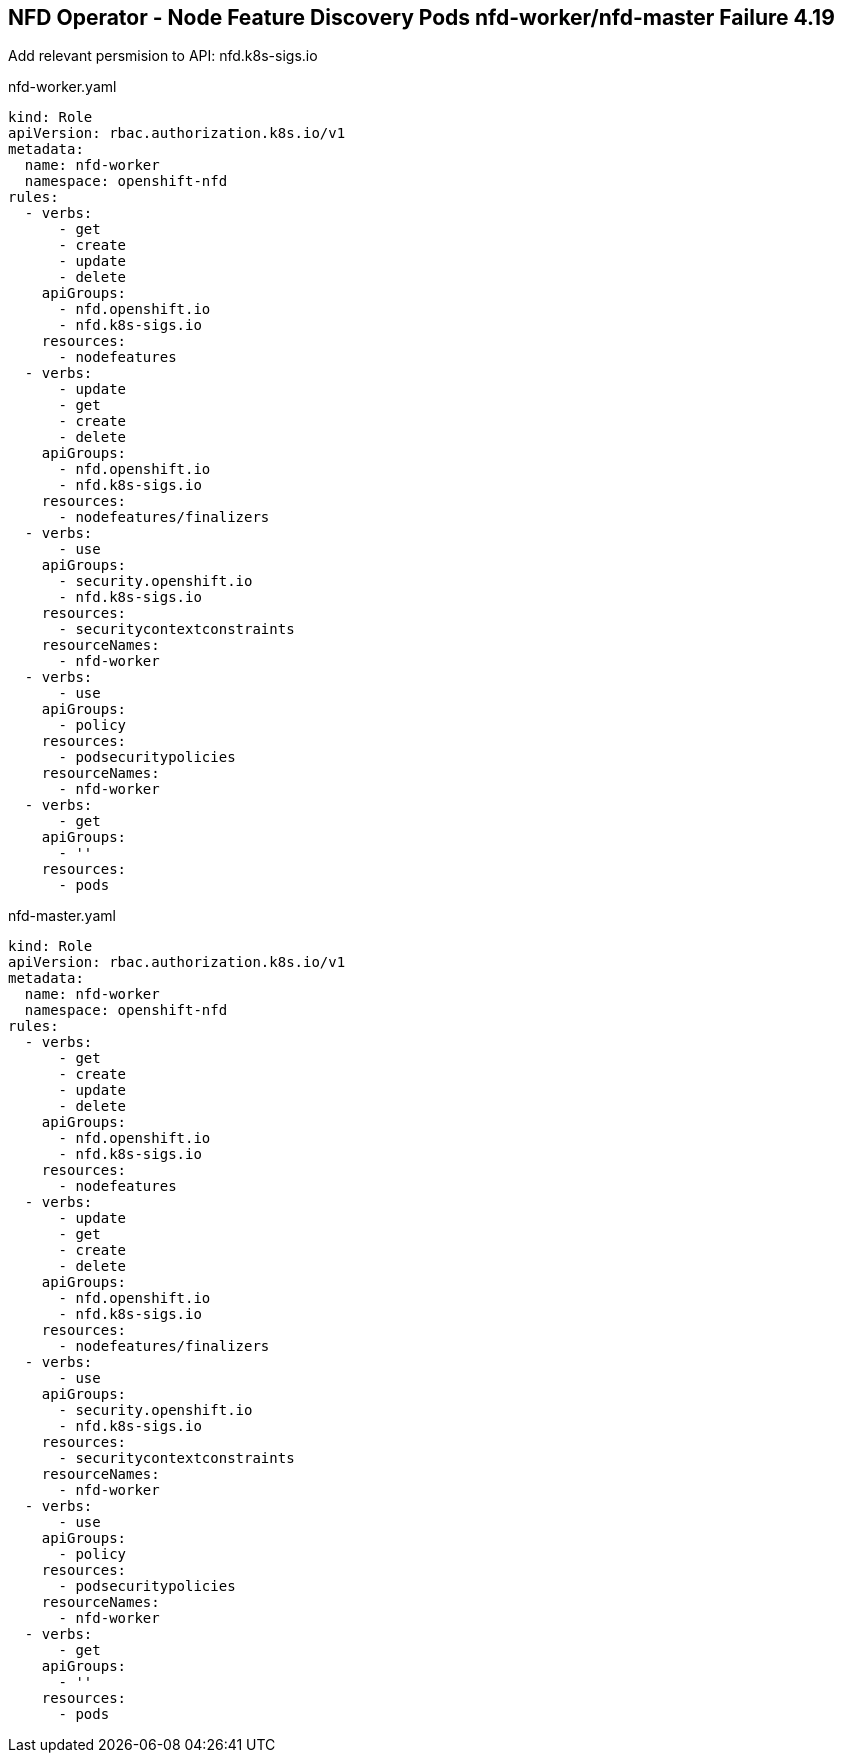 == NFD Operator - Node Feature Discovery Pods nfd-worker/nfd-master Failure 4.19

Add relevant persmision to API: nfd.k8s-sigs.io

nfd-worker.yaml
[source,yaml]
----
kind: Role
apiVersion: rbac.authorization.k8s.io/v1
metadata:
  name: nfd-worker
  namespace: openshift-nfd
rules:
  - verbs:
      - get
      - create
      - update
      - delete
    apiGroups:
      - nfd.openshift.io
      - nfd.k8s-sigs.io
    resources:
      - nodefeatures
  - verbs:
      - update
      - get
      - create
      - delete
    apiGroups:
      - nfd.openshift.io
      - nfd.k8s-sigs.io
    resources:
      - nodefeatures/finalizers
  - verbs:
      - use
    apiGroups:
      - security.openshift.io
      - nfd.k8s-sigs.io
    resources:
      - securitycontextconstraints
    resourceNames:
      - nfd-worker
  - verbs:
      - use
    apiGroups:
      - policy
    resources:
      - podsecuritypolicies
    resourceNames:
      - nfd-worker
  - verbs:
      - get
    apiGroups:
      - ''
    resources:
      - pods
----

nfd-master.yaml
[source,yaml]
----
kind: Role
apiVersion: rbac.authorization.k8s.io/v1
metadata:
  name: nfd-worker
  namespace: openshift-nfd
rules:
  - verbs:
      - get
      - create
      - update
      - delete
    apiGroups:
      - nfd.openshift.io
      - nfd.k8s-sigs.io
    resources:
      - nodefeatures
  - verbs:
      - update
      - get
      - create
      - delete
    apiGroups:
      - nfd.openshift.io
      - nfd.k8s-sigs.io
    resources:
      - nodefeatures/finalizers
  - verbs:
      - use
    apiGroups:
      - security.openshift.io
      - nfd.k8s-sigs.io
    resources:
      - securitycontextconstraints
    resourceNames:
      - nfd-worker
  - verbs:
      - use
    apiGroups:
      - policy
    resources:
      - podsecuritypolicies
    resourceNames:
      - nfd-worker
  - verbs:
      - get
    apiGroups:
      - ''
    resources:
      - pods

----
